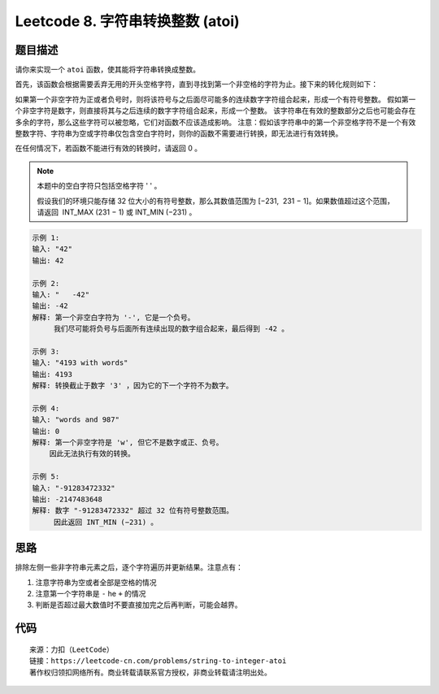 ==================================
Leetcode 8. 字符串转换整数 (atoi)
==================================

题目描述
----------
请你来实现一个 ``atoi`` 函数，使其能将字符串转换成整数。

首先，该函数会根据需要丢弃无用的开头空格字符，直到寻找到第一个非空格的字符为止。接下来的转化规则如下：

如果第一个非空字符为正或者负号时，则将该符号与之后面尽可能多的连续数字字符组合起来，形成一个有符号整数。
假如第一个非空字符是数字，则直接将其与之后连续的数字字符组合起来，形成一个整数。
该字符串在有效的整数部分之后也可能会存在多余的字符，那么这些字符可以被忽略，它们对函数不应该造成影响。
注意：假如该字符串中的第一个非空格字符不是一个有效整数字符、字符串为空或字符串仅包含空白字符时，则你的函数不需要进行转换，即无法进行有效转换。

在任何情况下，若函数不能进行有效的转换时，请返回 0 。

.. note::

  本题中的空白字符只包括空格字符 ' ' 。

  假设我们的环境只能存储 32 位大小的有符号整数，那么其数值范围为 [−231,  231 − 1]。如果数值超过这个范围，请返回  INT_MAX (231 − 1) 或 INT_MIN (−231) 。


.. code-block:: text

  示例 1:
  输入: "42"
  输出: 42

  示例 2:
  输入: "   -42"
  输出: -42
  解释: 第一个非空白字符为 '-', 它是一个负号。
       我们尽可能将负号与后面所有连续出现的数字组合起来，最后得到 -42 。
  
  示例 3:
  输入: "4193 with words"
  输出: 4193
  解释: 转换截止于数字 '3' ，因为它的下一个字符不为数字。
  
  示例 4:
  输入: "words and 987"
  输出: 0
  解释: 第一个非空字符是 'w', 但它不是数字或正、负号。
      因此无法执行有效的转换。
  
  示例 5:
  输入: "-91283472332"
  输出: -2147483648
  解释: 数字 "-91283472332" 超过 32 位有符号整数范围。 
       因此返回 INT_MIN (−231) 。


思路
----------
排除左侧一些非字符串元素之后，逐个字符遍历并更新结果。注意点有：

1. 注意字符串为空或者全部是空格的情况
2. 注意第一个字符串是 ``-`` he  ``+`` 的情况
3. 判断是否超过最大数值时不要直接加完之后再判断，可能会越界。

代码
----------
.. code-block:: python
  :linenos:
  
  def myAtoi(self, s):
    """
    :type str: s
    :rtype: int
    """
    if not s or not s.lstrip():
        return 0
    INT_MAX = 2 ** 31 - 1
    INT_MIN = -1 * (2 ** 31)
    s = s.lstrip()
    first_ch = s[0]
    res = 0
    if first_ch == '-':
        positive = False
    elif first_ch == '+':
        positive = True
    elif first_ch.isdigit():
        positive = True
        res = int(first_ch)
    else:
        return 0
    for ch in s[1:]:
        if not str(ch).isdigit():
            break
        if res > (INT_MAX - int(ch)) / 10:
            return INT_MAX if positive else INT_MIN
        res = res * 10 + int(ch)
    return res if positive else -res

::

    来源：力扣（LeetCode）
    链接：https://leetcode-cn.com/problems/string-to-integer-atoi
    著作权归领扣网络所有。商业转载请联系官方授权，非商业转载请注明出处。
